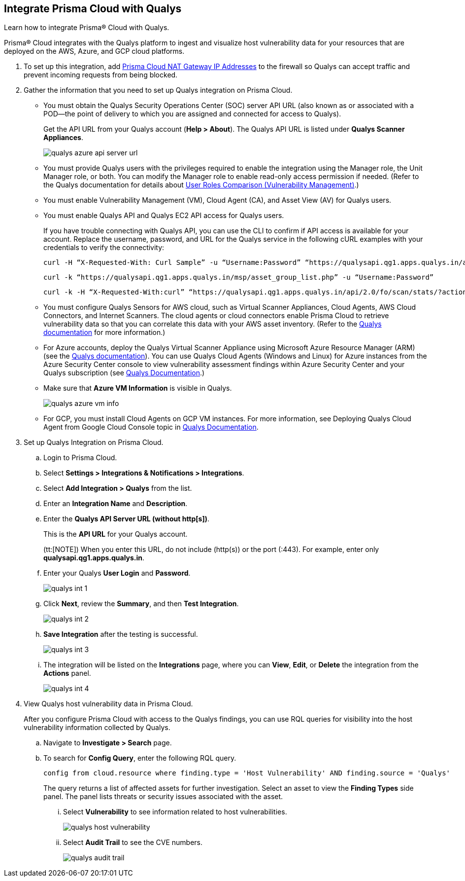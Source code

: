 :topic_type: task
[.task]
[#idab93ae38-2d2b-4048-8276-b6a14fb9b21d]
== Integrate Prisma Cloud with Qualys

Learn how to integrate Prisma® Cloud with Qualys.

Prisma® Cloud integrates with the Qualys platform to ingest and visualize host vulnerability data for your resources that are deployed on the AWS, Azure, and GCP cloud platforms.

[.procedure]
. To set up this integration, add xref:../../get-started/console-prerequisites.adoc#idcb6d3cd4-d1bf-450a-b0ec-41c23a4d4280[Prisma Cloud NAT Gateway IP Addresses] to the firewall so Qualys can accept traffic and prevent incoming requests from being blocked.

. Gather the information that you need to set up Qualys integration on Prisma Cloud.
+
* You must obtain the Qualys Security Operations Center (SOC) server API URL (also known as or associated with a POD—the point of delivery to which you are assigned and connected for access to Qualys).
+
Get the API URL from your Qualys account (*Help > About*). The Qualys API URL is listed under *Qualys Scanner Appliances*. 
+
image::administration/qualys-azure-api-server-url.png[]

* You must provide Qualys users with the privileges required to enable the integration using the Manager role, the Unit Manager role, or both. You can modify the Manager role to enable read-only access permission if needed. (Refer to the Qualys documentation for details about https://qualysguard.qualys.com/qwebhelp/fo_portal/user_accounts/user_roles_comparison_vm.htm[User Roles Comparison (Vulnerability Management)].)

* You must enable Vulnerability Management (VM), Cloud Agent (CA), and Asset View (AV) for Qualys users.

* You must enable Qualys API and Qualys EC2 API access for Qualys users.
+
If you have trouble connecting with Qualys API, you can use the CLI to confirm if API access is available for your account. Replace the username, password, and URL for the Qualys service in the following cURL examples with your credentials to verify the connectivity:
+
----
curl -H “X-Requested-With: Curl Sample” -u “Username:Password” “https://qualysapi.qg1.apps.qualys.in/api/2.0/fo/scan/?action=list&echo_request=1”
----
+
----
curl -k “https://qualysapi.qg1.apps.qualys.in/msp/asset_group_list.php” -u “Username:Password”
----
+
----
curl -k -H “X-Requested-With:curl” “https://qualysapi.qg1.apps.qualys.in/api/2.0/fo/scan/stats/?action=list” -u “Username:Password”
----

* You must configure Qualys Sensors for AWS cloud, such as Virtual Scanner Appliances, Cloud Agents, AWS Cloud Connectors, and Internet Scanners. The cloud agents or cloud connectors enable Prisma Cloud to retrieve vulnerability data so that you can correlate this data with your AWS asset inventory. (Refer to the https://qualysguard.qg2.apps.qualys.com/qwebhelp/fo_portal/scans/win_launch_ec2_scan.htm[Qualys documentation] for more information.)

* For Azure accounts, deploy the Qualys Virtual Scanner Appliance using Microsoft Azure Resource Manager (ARM) (see the https://community.qualys.com/docs/DOC-5725-scanning-in-microsoft-azure-using-resource-manager-arm#group[Qualys documentation]). You can use Qualys Cloud Agents (Windows and Linux) for Azure instances from the Azure Security Center console to view vulnerability assessment findings within Azure Security Center and your Qualys subscription (see https://cdn2.qualys.com/docs/qualys-securing-azure-with-qualys.pdf[Qualys Documentation].)

* Make sure that *Azure VM Information* is visible in Qualys.
+
image::administration/qualys-azure-vm-info.png[]

* For GCP, you must install Cloud Agents on GCP VM instances. For more information, see Deploying Qualys Cloud Agent from Google Cloud Console topic in https://cdn2.qualys.com/docs/qualys-securing-google-cloud-platform.pdf[Qualys Documentation].


. Set up Qualys Integration on Prisma Cloud.
+
.. Login to Prisma Cloud.

.. Select *Settings > Integrations & Notifications > Integrations*.

.. Select *Add Integration > Qualys* from the list.

.. Enter an *Integration Name* and *Description*.

.. Enter the *Qualys API Server URL (without http[s])*.
+
This is the *API URL* for your Qualys account. 
+
(tt:[NOTE]) When you enter this URL, do not include (http(s)) or the port (:443). For example, enter only *qualysapi.qg1.apps.qualys.in*.

.. Enter your Qualys *User Login* and *Password*.
+
image::administration/qualys-int-1.png[]

.. Click *Next*, review the *Summary*, and then *Test Integration*.
+
image::administration/qualys-int-2.png[]

.. *Save Integration* after the testing is successful.
+
image::administration/qualys-int-3.png[]

.. The integration will be listed on the *Integrations* page, where you can *View*, *Edit*, or *Delete* the integration from the *Actions* panel. 
+
image::administration/qualys-int-4.png[]

. View Qualys host vulnerability data in Prisma Cloud.
+
After you configure Prisma Cloud with access to the Qualys findings, you can use RQL queries for visibility into the host vulnerability information collected by Qualys.
+
.. Navigate to *Investigate > Search* page.
+ 
.. To search for *Config Query*, enter the following RQL query.  
+ 
----
config from cloud.resource where finding.type = 'Host Vulnerability' AND finding.source = 'Qualys'
----
+
The query returns a list of affected assets for further investigation. Select an asset to view the *Finding Types* side panel. The panel lists threats or security issues associated with the asset. 
+
... Select *Vulnerability* to see information related to host vulnerabilities.
+
image::administration/qualys-host-vulnerability.png[]

... Select *Audit Trail* to see the CVE numbers.
+
image::administration/qualys-audit-trail.png[]
//.. To search for *Network Query*, enter the following RQL query.
//+
//`network from vpc.flow_record where dest.resource IN ( resource where finding.type = 'Host Vulnerability' AND finding.source = 'Qualys' )`
//+
//The query returns a visual representation of the affected assets for further investigation.
//+
//image::administration/qualys-network-query.png[]
//Need to re-visit steps after there is more clarity on the functionality of network query for Qualys. Radhika suggested we comment the steps for now.

//. Use the Qualys APIs on the CLI to confirm if API access is enabled for your account.
//+
//If you have trouble connecting with Qualys API, enter your username, password, and the URL for the Qualys service in the following Curl examples:
//+
//----
//curl -H “X-Requested-With: Curl Sample” -u “Username:Password” “https://qualysapi.qg1.apps.qualys.in/api/2.0/fo/scan/?action=list&echo_request=1”
//----
//+
//----
//curl -k “https://qualysapi.qg1.apps.qualys.in/msp/asset_group_list.php” -u “Username:Password”
//----
//+
//----
//curl -k -H “X-Requested-With:curl” “https://qualysapi.qg1.apps.qualys.in/api/2.0/fo/scan/stats/?action=list” -u “Username:Password”
//----

//For Azure accounts, deploy the Qualys Virtual Scanner Appliance using Microsoft Azure Resource Manager (ARM) (see the https://community.qualys.com/docs/DOC-5725-scanning-in-microsoft-azure-using-resource-manager-arm#group[Qualys documentation]). You can use Qualys Cloud Agents (Windows and Linux) for Azure instances from the Azure Security Center console to view vulnerability assessment findings within Azure Security Center and your Qualys subscription (see https://community.qualys.com/docs/DOC-5823-deploying-qualys-cloud-agents-from-microsoft-azure-security-center[Qualys Documentation].)


